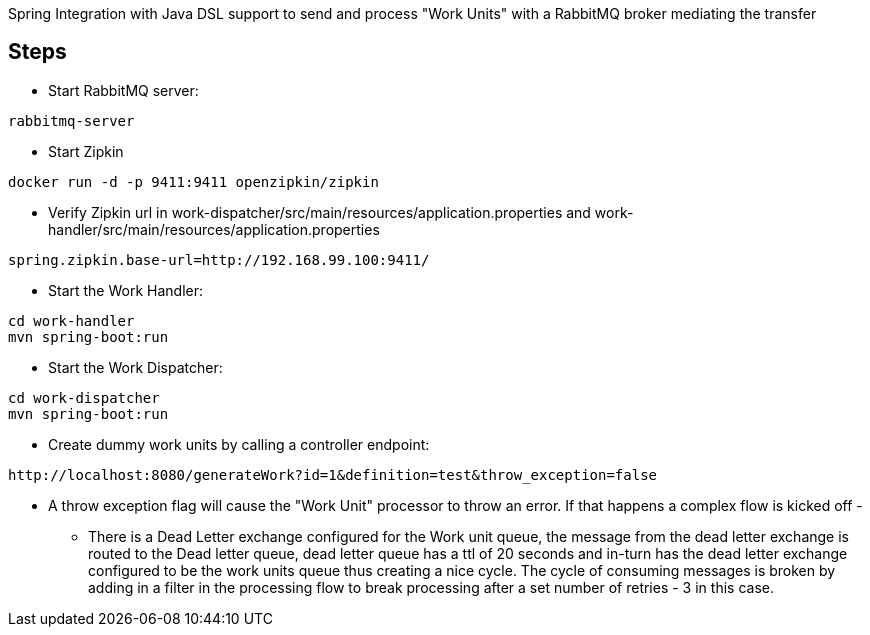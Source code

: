 Spring Integration with Java DSL support to send and process "Work Units" with a RabbitMQ broker mediating the transfer

== Steps

* Start RabbitMQ server:

[source]
----
rabbitmq-server
----

* Start Zipkin

[source]
----
docker run -d -p 9411:9411 openzipkin/zipkin
----

* Verify Zipkin url in work-dispatcher/src/main/resources/application.properties and work-handler/src/main/resources/application.properties

[source]
----
spring.zipkin.base-url=http://192.168.99.100:9411/
----


* Start the Work Handler:

[source]
----
cd work-handler
mvn spring-boot:run
----

* Start the Work Dispatcher:

[source]
----
cd work-dispatcher
mvn spring-boot:run
----


* Create dummy work units by calling a controller endpoint:

[source]
----
http://localhost:8080/generateWork?id=1&definition=test&throw_exception=false
----

* A throw exception flag will cause the "Work Unit" processor to throw an error. If that happens a complex flow is kicked off -

- There is a Dead Letter exchange configured for the Work unit queue, the message from the dead letter exchange is routed to
the Dead letter queue, dead letter queue has a ttl of 20 seconds and in-turn has the dead letter exchange configured to be the work units queue thus creating a nice cycle.
The cycle of consuming messages is broken by adding in a filter in the processing flow to break processing after a set number of retries - 3 in this case.


